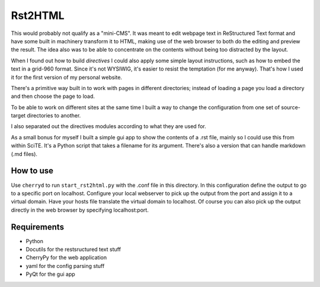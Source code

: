 Rst2HTML
========

This would probably not qualify as a "mini-CMS". It was meant to edit webpage text in ReStructured Text format and have some built in machinery transform it to HTML, making use of the web browser to both do the editing and preview the result.
The idea also was to be able to concentrate on the contents without being too distracted by the layout.

When I found out how to build *directives* I could also apply some simple layout instructions, such as how to embed the text in a grid-960 format. Since it's not WYSIWIG, it's easier to resist the temptation (for me anyway). That's how I used it for the first version of my personal website.

There's a primitive way built in to work with pages in different directories; instead of loading a page you load a directory and then choose the page to load.

To be able to work on different sites at the same time I built a way to change the configuration from one set of source-target directories to another.

I also separated out the directives modules according to what they are used for.


As a small bonus for myself I built a simple gui app to show the contents of a .rst file, mainly so I could use this from within SciTE. It's a Python script that takes a filename for its argument.
There's also a version that can handle markdown (.md files).

How to use
----------

Use ``cherryd`` to run ``start_rst2html.py`` with the .conf file in this
directory.
In this configuration define the output to go to a specific port on localhost.
Configure your local webserver to pick up the output from the port and assign it
to a virtual domain. Have your hosts file translate the virtual domain to localhost.
Of course you can also pick up the output directly in the web browser by specifying
localhost:port.


Requirements
------------

- Python
- Docutils for the restsructured text stuff
- CherryPy for the web application
- yaml for the config parsing stuff
- PyQt for the gui app
